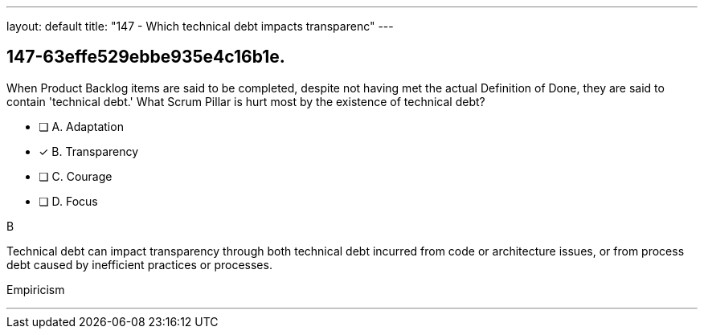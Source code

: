 ---
layout: default 
title: "147 - Which technical debt impacts transparenc"
---


[#question]
== 147-63effe529ebbe935e4c16b1e.

****

[#query]
--
When Product Backlog items are said to be completed, despite not having met the actual Definition of Done, they are said to contain 'technical debt.' What Scrum Pillar is hurt most by the existence of technical debt?
--

[#list]
--
* [ ] A. Adaptation
* [*] B. Transparency
* [ ] C. Courage
* [ ] D. Focus

--
****

[#answer]
B

[#explanation]
--
Technical debt can impact transparency through both technical debt incurred from code or architecture issues, or from process debt caused by inefficient practices or processes.
--

[#ka]
Empiricism

'''


